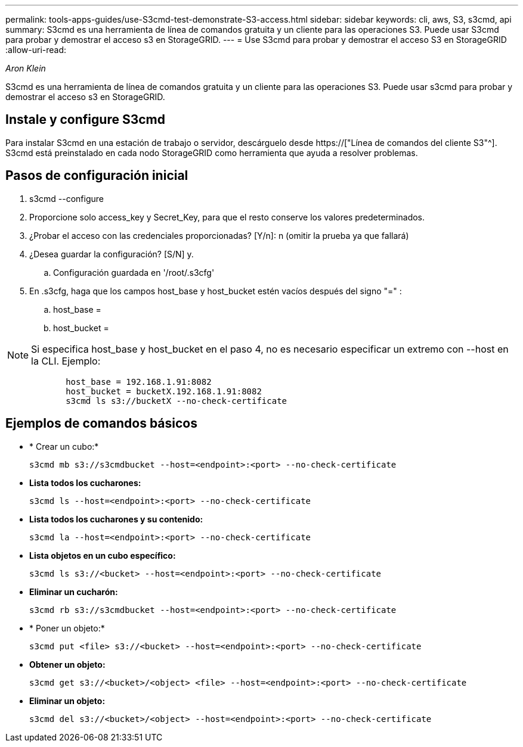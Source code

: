 ---
permalink: tools-apps-guides/use-S3cmd-test-demonstrate-S3-access.html 
sidebar: sidebar 
keywords: cli, aws, S3, s3cmd, api 
summary: S3cmd es una herramienta de línea de comandos gratuita y un cliente para las operaciones S3. Puede usar S3cmd para probar y demostrar el acceso s3 en StorageGRID. 
---
= Use S3cmd para probar y demostrar el acceso S3 en StorageGRID
:allow-uri-read: 


_Aron Klein_

[role="lead"]
S3cmd es una herramienta de línea de comandos gratuita y un cliente para las operaciones S3. Puede usar s3cmd para probar y demostrar el acceso s3 en StorageGRID.



== Instale y configure S3cmd

Para instalar S3cmd en una estación de trabajo o servidor, descárguelo desde https://["Línea de comandos del cliente S3"^]. S3cmd está preinstalado en cada nodo StorageGRID como herramienta que ayuda a resolver problemas.



== Pasos de configuración inicial

. s3cmd --configure
. Proporcione solo access_key y Secret_Key, para que el resto conserve los valores predeterminados.
. ¿Probar el acceso con las credenciales proporcionadas? [Y/n]: n (omitir la prueba ya que fallará)
. ¿Desea guardar la configuración? [S/N] y.
+
.. Configuración guardada en '/root/.s3cfg'


. En .s3cfg, haga que los campos host_base y host_bucket estén vacíos después del signo "=" :
+
.. host_base =
.. host_bucket =




[]
====

NOTE: Si especifica host_base y host_bucket en el paso 4, no es necesario especificar un extremo con --host en la CLI. Ejemplo:

....
            host_base = 192.168.1.91:8082
            host_bucket = bucketX.192.168.1.91:8082
            s3cmd ls s3://bucketX --no-check-certificate
....
====


== Ejemplos de comandos básicos

* * Crear un cubo:*
+
`s3cmd mb s3://s3cmdbucket --host=<endpoint>:<port> --no-check-certificate`

* *Lista todos los cucharones:*
+
`s3cmd ls  --host=<endpoint>:<port> --no-check-certificate`

* *Lista todos los cucharones y su contenido:*
+
`s3cmd la --host=<endpoint>:<port> --no-check-certificate`

* *Lista objetos en un cubo específico:*
+
`s3cmd ls s3://<bucket> --host=<endpoint>:<port> --no-check-certificate`

* *Eliminar un cucharón:*
+
`s3cmd rb s3://s3cmdbucket --host=<endpoint>:<port> --no-check-certificate`

* * Poner un objeto:*
+
`s3cmd put <file> s3://<bucket>  --host=<endpoint>:<port> --no-check-certificate`

* *Obtener un objeto:*
+
`s3cmd get s3://<bucket>/<object> <file> --host=<endpoint>:<port> --no-check-certificate`

* *Eliminar un objeto:*
+
`s3cmd del s3://<bucket>/<object> --host=<endpoint>:<port> --no-check-certificate`



